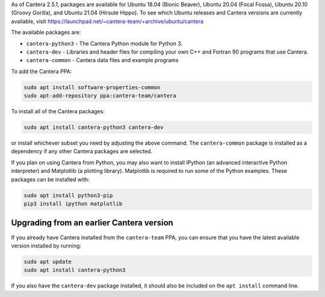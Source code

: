 .. title: Installing Cantera on Ubuntu
.. slug: ubuntu-install
.. date: 2018-08-23 20:16:00 UTC-04:00
.. description: Installation instructions for Cantera on Ubuntu
.. type: text
.. _sec-install-ubuntu:

.. jumbotron::

   .. raw:: html

      <h1 class="display-3">Installing on Ubuntu</h1>

   .. class:: lead

      Ubuntu packages are provided for recent versions of Ubuntu using a Personal Package Archive
      (PPA). Note that the Matlab packages are not available from this archive; to install the
      Matlab packages on Ubuntu, you must :ref:`compile the source code <sec-compiling>`.

As of Cantera 2.5.1, packages are available for Ubuntu 18.04 (Bionic Beaver), Ubuntu 20.04
(Focal Fossa), Ubuntu 20.10 (Groovy Gorilla), and Ubuntu 21.04 (Hirsute Hippo). To see which Ubuntu
releases and Cantera versions are currently available, visit
https://launchpad.net/~cantera-team/+archive/ubuntu/cantera

The available packages are:

- ``cantera-python3`` - The Cantera Python module for Python 3.

- ``cantera-dev`` - Libraries and header files for compiling your own C++ and
  Fortran 90 programs that use Cantera.

- ``cantera-common`` - Cantera data files and example programs

To add the Cantera PPA:

.. code-block:: bash

   sudo apt install software-properties-common
   sudo apt-add-repository ppa:cantera-team/cantera

To install all of the Cantera packages:

.. code-block:: bash

   sudo apt install cantera-python3 cantera-dev

or install whichever subset you need by adjusting the above command. The ``cantera-common``
package is installed as a dependency if any other Cantera packages are selected.

If you plan on using Cantera from Python, you may also want to install IPython
(an advanced interactive Python interpreter) and Matplotlib (a plotting
library). Matplotlib is required to run some of the Python examples. These packages
can be installed with:

.. code-block:: bash

    sudo apt install python3-pip
    pip3 install ipython matplotlib

Upgrading from an earlier Cantera version
-----------------------------------------

If you already have Cantera installed from the ``cantera-team`` PPA, you can ensure that
you have the latest available version installed by running:

.. code-block:: bash

    sudo apt update
    sudo apt install cantera-python3

If you also have the ``cantera-dev`` package installed, it should also be included on
the ``apt install`` command line.
